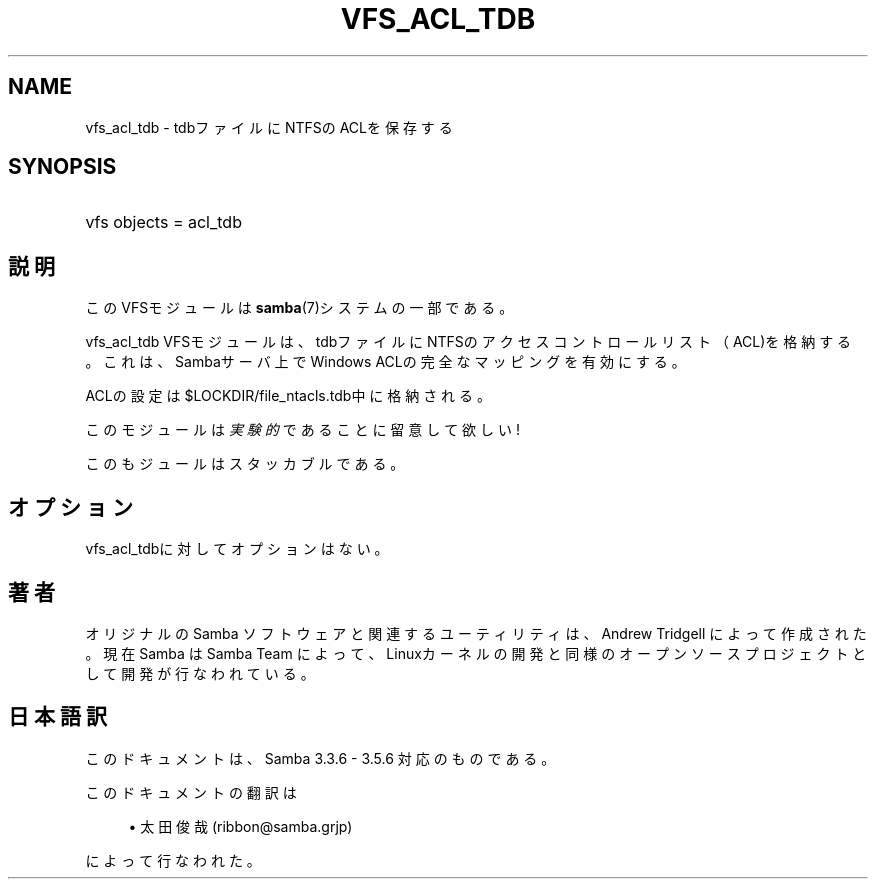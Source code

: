 '\" t
.\"     Title: vfs_acl_tdb
.\"    Author: [FIXME: author] [see http://docbook.sf.net/el/author]
.\" Generator: DocBook XSL Stylesheets v1.75.2 <http://docbook.sf.net/>
.\"      Date: 11/16/2010
.\"    Manual: システム管理ツール
.\"    Source: Samba 3.5
.\"  Language: English
.\"
.TH "VFS_ACL_TDB" "8" "11/16/2010" "Samba 3\&.5" "システム管理ツール"
.\" -----------------------------------------------------------------
.\" * set default formatting
.\" -----------------------------------------------------------------
.\" disable hyphenation
.nh
.\" disable justification (adjust text to left margin only)
.ad l
.\" -----------------------------------------------------------------
.\" * MAIN CONTENT STARTS HERE *
.\" -----------------------------------------------------------------
.SH "NAME"
vfs_acl_tdb \- tdbファイルにNTFSのACLを保存する
.SH "SYNOPSIS"
.HP \w'\ 'u
vfs objects = acl_tdb
.SH "説明"
.PP
このVFSモジュールは
\fBsamba\fR(7)システムの一部である。
.PP
vfs_acl_tdb
VFSモジュールは、 tdbファイルにNTFSのアクセスコントロールリスト（ACL)を格納する。 これは、Sambaサーバ上でWindows ACLの完全なマッピングを有効にする。
.PP
ACLの設定は
$LOCKDIR/file_ntacls\&.tdb中に格納される。
.PP
このモジュールは
\fI実験的\fRであることに留意して欲しい!
.PP
このもジュールはスタッカブルである。
.SH "オプション"
.PP

vfs_acl_tdbに対してオプションはない。
.SH "著者"
.PP
オリジナルの Samba ソフトウェアと関連するユーティリティは、Andrew Tridgell によって作成された。現在 Samba は Samba Team に よって、Linuxカーネルの開発と同様のオープンソースプロジェクト として開発が行なわれている。
.SH "日本語訳"
.PP
このドキュメントは、Samba 3\&.3\&.6 \- 3\&.5\&.6 対応のものである。
.PP
このドキュメントの翻訳は
.sp
.RS 4
.ie n \{\
\h'-04'\(bu\h'+03'\c
.\}
.el \{\
.sp -1
.IP \(bu 2.3
.\}
太田俊哉 (ribbon@samba\&.grjp)
.sp
.RE
によって行なわれた。
